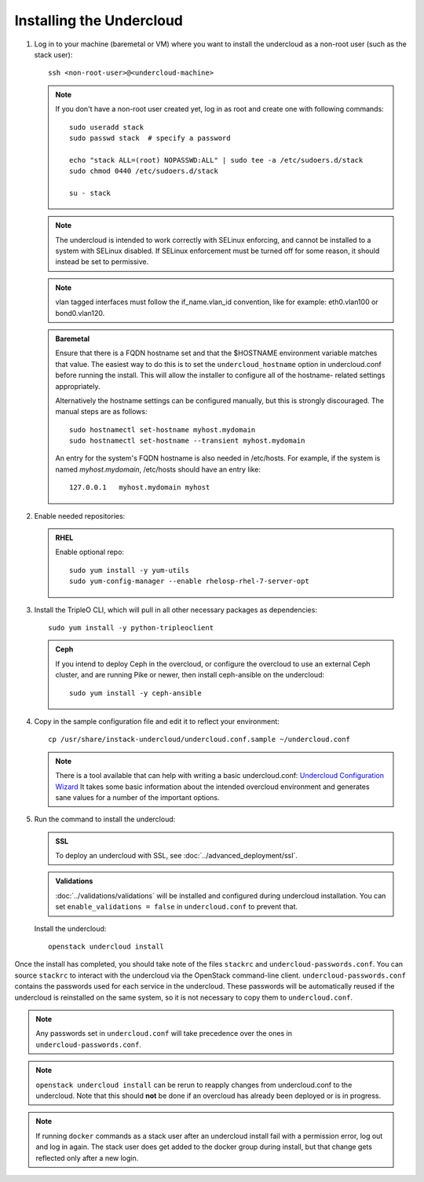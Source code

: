 Installing the Undercloud
--------------------------

#. Log in to your machine (baremetal or VM) where you want to install the
   undercloud as a non-root user (such as the stack user)::

       ssh <non-root-user>@<undercloud-machine>

   .. note::
      If you don't have a non-root user created yet, log in as root and create
      one with following commands::

          sudo useradd stack
          sudo passwd stack  # specify a password

          echo "stack ALL=(root) NOPASSWD:ALL" | sudo tee -a /etc/sudoers.d/stack
          sudo chmod 0440 /etc/sudoers.d/stack

          su - stack

   .. note::
      The undercloud is intended to work correctly with SELinux enforcing, and
      cannot be installed to a system with SELinux disabled.  If SELinux
      enforcement must be turned off for some reason, it should instead be set
      to permissive.

   .. note::
      vlan tagged interfaces must follow the if_name.vlan_id convention, like for
      example: eth0.vlan100 or bond0.vlan120.

   .. admonition:: Baremetal
      :class: baremetal

      Ensure that there is a FQDN hostname set and that the $HOSTNAME environment
      variable matches that value.  The easiest way to do this is to set the
      ``undercloud_hostname`` option in undercloud.conf before running the
      install.  This will allow the installer to configure all of the hostname-
      related settings appropriately.

      Alternatively the hostname settings can be configured manually, but
      this is strongly discouraged.  The manual steps are as follows::

          sudo hostnamectl set-hostname myhost.mydomain
          sudo hostnamectl set-hostname --transient myhost.mydomain

      An entry for the system's FQDN hostname is also needed in /etc/hosts. For
      example, if the system is named *myhost.mydomain*, /etc/hosts should have
      an entry like::

         127.0.0.1   myhost.mydomain myhost


#. Enable needed repositories:

   .. admonition:: RHEL
      :class: rhel

      Enable optional repo::

          sudo yum install -y yum-utils
          sudo yum-config-manager --enable rhelosp-rhel-7-server-opt

   .. include:: ../repositories.txt

.. We need to manually continue our list numbering here since the above
  "include" directive breaks the numbering.

3. Install the TripleO CLI, which will pull in all other necessary packages as dependencies::

    sudo yum install -y python-tripleoclient

   .. admonition:: Ceph
      :class: ceph

      If you intend to deploy Ceph in the overcloud, or configure the overcloud to use an external Ceph cluster, and are running Pike or newer, then install ceph-ansible on the undercloud::

          sudo yum install -y ceph-ansible

#. Copy in the sample configuration file and edit it to reflect your environment::

    cp /usr/share/instack-undercloud/undercloud.conf.sample ~/undercloud.conf

   .. note:: There is a tool available that can help with writing a basic
             undercloud.conf:
             `Undercloud Configuration Wizard <http://ucw.tripleo.org/>`_
             It takes some basic information about the intended overcloud
             environment and generates sane values for a number of the important
             options.

#. Run the command to install the undercloud:

   .. admonition:: SSL
      :class: optional

      To deploy an undercloud with SSL, see :doc:`../advanced_deployment/ssl`.

   .. admonition:: Validations
      :class: validations

      :doc:`../validations/validations` will be installed and
      configured during undercloud installation. You can set
      ``enable_validations = false`` in ``undercloud.conf`` to prevent
      that.


   Install the undercloud::

       openstack undercloud install


Once the install has completed, you should take note of the files ``stackrc`` and
``undercloud-passwords.conf``.  You can source ``stackrc`` to interact with the
undercloud via the OpenStack command-line client.  ``undercloud-passwords.conf``
contains the passwords used for each service in the undercloud.  These passwords
will be automatically reused if the undercloud is reinstalled on the same system,
so it is not necessary to copy them to ``undercloud.conf``.

.. note::
    Any passwords set in ``undercloud.conf`` will take precedence over the ones in
    ``undercloud-passwords.conf``.

.. note::
    ``openstack undercloud install`` can be rerun to reapply changes from
    undercloud.conf to the undercloud. Note that this should **not** be done if an
    overcloud has already been deployed or is in progress.

.. note::
   If running ``docker`` commands as a stack user after an undercloud install fail
   with a permission error, log out and log in again. The stack user does get added
   to the docker group during install, but that change gets reflected only after a
   new login.

